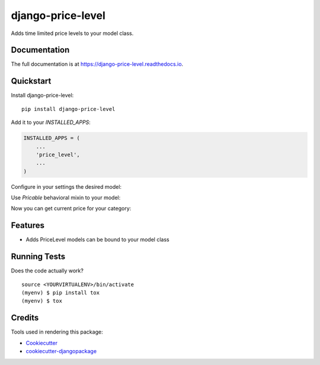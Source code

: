 =============================
django-price-level
=============================

.. image:: https://badge.fury.io/py/django-price-level.png
    :target: https://badge.fury.io/py/django-price-level

.. image:: https://travis-ci.org/petr.dlouhy/django-price-level.png?branch=master
    :target: https://travis-ci.org/petr.dlouhy/django-price-level

Adds time limited price levels to your model class.

Documentation
-------------

The full documentation is at https://django-price-level.readthedocs.io.

Quickstart
----------

Install django-price-level::

    pip install django-price-level

Add it to your `INSTALLED_APPS`:

.. code-block:: python

    INSTALLED_APPS = (
        ...
        'price_level',
        ...
    )

Configure in your settings the desired model:

.. code-block:: python
   from model_utils import Choices
   PRICE_LEVELS_MODEL = 'your.Model'
   PRICE_LEVELS_CATEGORY_CHOICES = Choices(('basic', _('Basic')), ('company', _('For companies')))
   PRICE_LEVELS_CATEGORY_DEFAULT = 'basic'

Use `Pricable` behavioral mixin to your model:

.. code-block:: python
   from price_level.models import Pricable
   class Model(Pricable, models.Model):
      ...
   
Now you can get current price for your category:

.. code-block:: python
     price_level = self.campaign.get_current_price_level(category='company')

Features
--------

* Adds PriceLevel models can be bound to your model class

Running Tests
-------------

Does the code actually work?

::

    source <YOURVIRTUALENV>/bin/activate
    (myenv) $ pip install tox
    (myenv) $ tox

Credits
-------

Tools used in rendering this package:

*  Cookiecutter_
*  `cookiecutter-djangopackage`_

.. _Cookiecutter: https://github.com/audreyr/cookiecutter
.. _`cookiecutter-djangopackage`: https://github.com/pydanny/cookiecutter-djangopackage
